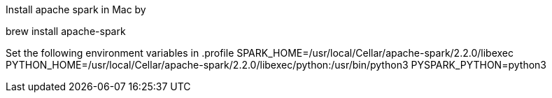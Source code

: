 Install apache spark in Mac by

brew install apache-spark

Set the following environment variables in .profile
SPARK_HOME=/usr/local/Cellar/apache-spark/2.2.0/libexec
PYTHON_HOME=/usr/local/Cellar/apache-spark/2.2.0/libexec/python:/usr/bin/python3
PYSPARK_PYTHON=python3
